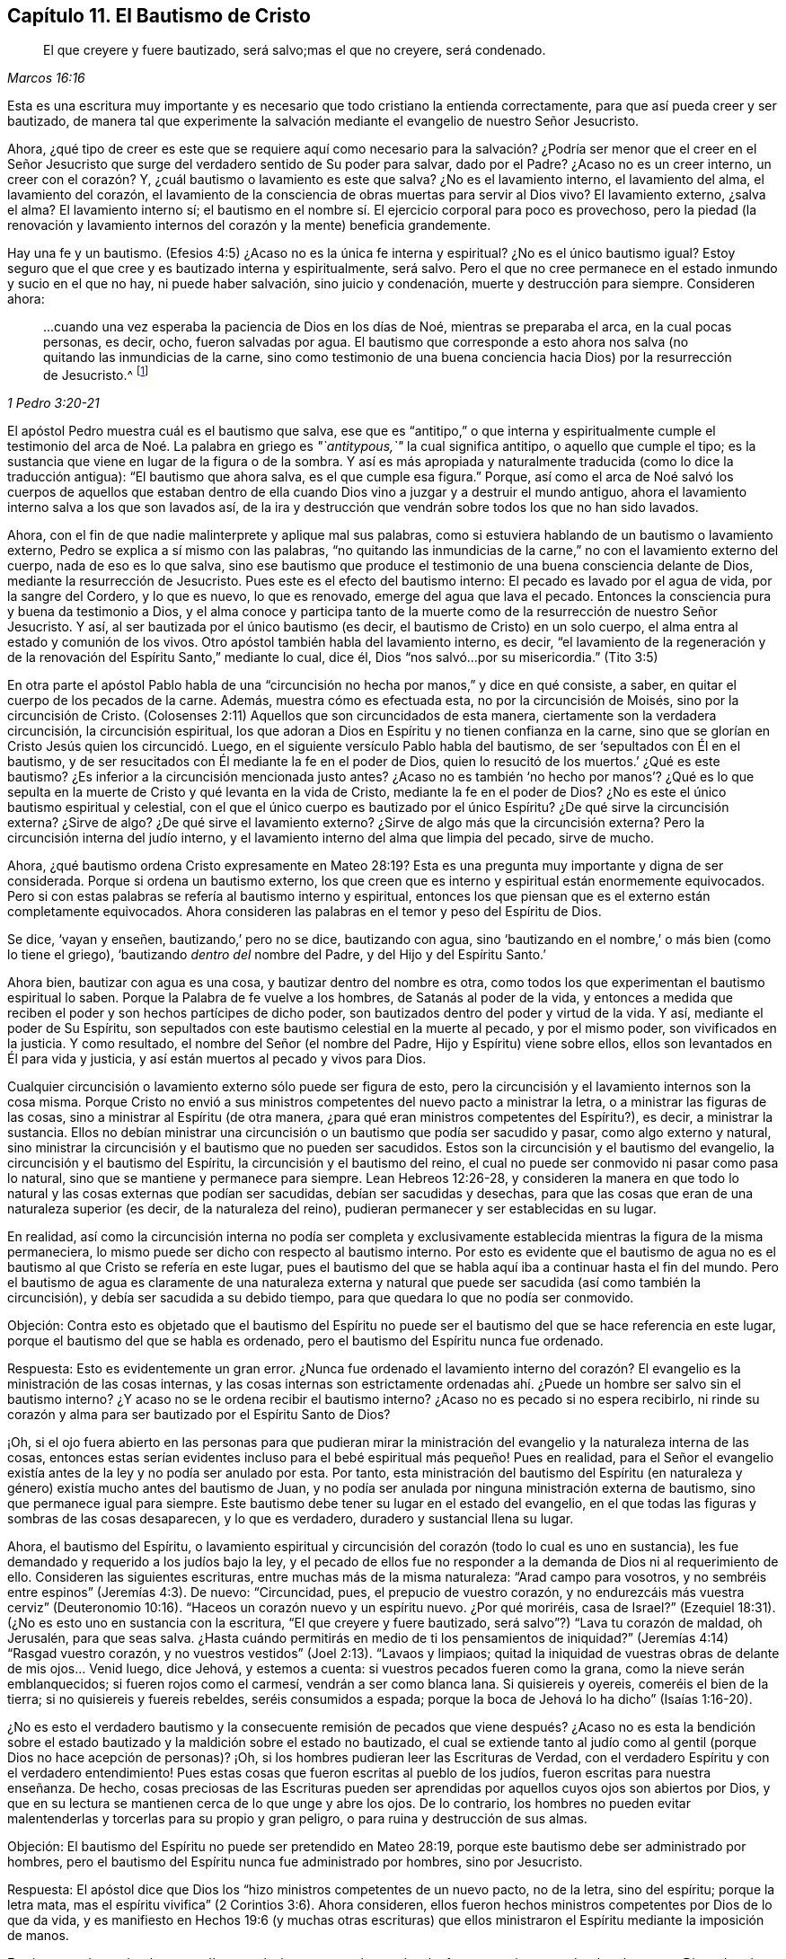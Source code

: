 == Capítulo 11. El Bautismo de Cristo

[quote.scripture, , Marcos 16:16]
____
El que creyere y fuere bautizado, será salvo;mas el que no creyere, será condenado.
____

Esta es una escritura muy importante y es necesario que todo cristiano la entienda correctamente,
para que así pueda creer y ser bautizado,
de manera tal que experimente la salvación mediante el evangelio de nuestro Señor Jesucristo.

Ahora,
¿qué tipo de creer es este que se requiere aquí como necesario
para la salvación? ¿Podría ser menor que el creer en el Señor Jesucristo
que surge del verdadero sentido de Su poder para salvar,
dado por el Padre?
¿Acaso no es un creer interno, un creer con el corazón? Y,
¿cuál bautismo o lavamiento es este que salva?
¿No es el lavamiento interno, el lavamiento del alma, el lavamiento del corazón,
el lavamiento de la consciencia de obras muertas para servir al Dios vivo?
El lavamiento externo, ¿salva el alma?
El lavamiento interno sí;
el bautismo en el nombre sí. El ejercicio corporal para poco es provechoso,
pero la piedad (la renovación y lavamiento internos
del corazón y la mente) beneficia grandemente.

Hay una fe y un bautismo.
(Efesios 4:5) ¿Acaso no es la única fe interna y espiritual?
¿No es el único bautismo igual?
Estoy seguro que el que cree y es bautizado interna y espiritualmente, será salvo.
Pero el que no cree permanece en el estado inmundo y sucio en el que no hay,
ni puede haber salvación, sino juicio y condenación, muerte y destrucción para siempre.
Consideren ahora:

[quote.scripture, , 1 Pedro 3:20-21]
____
...cuando una vez esperaba la paciencia de Dios en los días de Noé,
mientras se preparaba el arca, en la cual pocas personas, es decir, ocho,
fueron salvadas por agua.
El bautismo que corresponde a esto ahora nos salva
(no quitando las inmundicias de la carne,
sino como testimonio de una buena conciencia hacia Dios) por la resurrección de Jesucristo.^
footnote:[1 Pedro 3: ver. 20 (RV1960) y ver. 21 (RVG)]
____

El apóstol Pedro muestra cuál es el bautismo que salva,
ese que es "`antitipo,`" o que interna y espiritualmente cumple el testimonio
del arca de Noé. La palabra en griego es _"`antitypous,`"_ la cual significa antitipo,
o aquello que cumple el tipo;
es la sustancia que viene en lugar de la figura o de la sombra.
Y así es más apropiada y naturalmente traducida (como lo dice la traducción antigua):
"`El bautismo que ahora salva, es el que cumple esa figura.`"
Porque,
así como el arca de Noé salvó los cuerpos de aquellos que estaban dentro
de ella cuando Dios vino a juzgar y a destruir el mundo antiguo,
ahora el lavamiento interno salva a los que son lavados así,
de la ira y destrucción que vendrán sobre todos los que no han sido lavados.

Ahora, con el fin de que nadie malinterprete y aplique mal sus palabras,
como si estuviera hablando de un bautismo o lavamiento externo,
Pedro se explica a sí mismo con las palabras,
"`no quitando las inmundicias de la carne,`" no con el lavamiento externo del cuerpo,
nada de eso es lo que salva,
sino ese bautismo que produce el testimonio de una buena consciencia delante de Dios,
mediante la resurrección de Jesucristo.
Pues este es el efecto del bautismo interno: El pecado es lavado por el agua de vida,
por la sangre del Cordero, y lo que es nuevo, lo que es renovado,
emerge del agua que lava el pecado.
Entonces la consciencia pura y buena da testimonio a Dios,
y el alma conoce y participa tanto de la muerte como
de la resurrección de nuestro Señor Jesucristo.
Y así, al ser bautizada por el único bautismo (es decir,
el bautismo de Cristo) en un solo cuerpo,
el alma entra al estado y comunión de los vivos.
Otro apóstol también habla del lavamiento interno, es decir,
"`el lavamiento de la regeneración y de la renovación
del Espíritu Santo,`" mediante lo cual,
dice él, Dios "`nos salvó...por su misericordia.`"
(Tito 3:5)

En otra parte el apóstol Pablo habla de una "`circuncisión
no hecha por manos,`" y dice en qué consiste,
a saber, en quitar el cuerpo de los pecados de la carne.
Además, muestra cómo es efectuada esta, no por la circuncisión de Moisés,
sino por la circuncisión de Cristo.
(Colosenses 2:11) Aquellos que son circuncidados de esta manera,
ciertamente son la verdadera circuncisión, la circuncisión espiritual,
los que adoran a Dios en Espíritu y no tienen confianza en la carne,
sino que se glorían en Cristo Jesús quien los circuncidó. Luego,
en el siguiente versículo Pablo habla del bautismo,
de ser '`sepultados con Él en el bautismo,
y de ser resucitados con Él mediante la fe en el poder de Dios,
quien lo resucitó de los muertos.`' ¿Qué es este bautismo?
¿Es inferior a la circuncisión mencionada justo antes?
¿Acaso no es también '`no hecho por manos`'? ¿Qué es lo que sepulta
en la muerte de Cristo y qué levanta en la vida de Cristo,
mediante la fe en el poder de Dios?
¿No es este el único bautismo espiritual y celestial,
con el que el único cuerpo es bautizado por el único Espíritu?
¿De qué sirve la circuncisión externa?
¿Sirve de algo?
¿De qué sirve el lavamiento externo?
¿Sirve de algo más que la circuncisión externa?
Pero la circuncisión interna del judío interno,
y el lavamiento interno del alma que limpia del pecado, sirve de mucho.

Ahora,
¿qué bautismo ordena Cristo expresamente en Mateo 28:19?
Esta es una pregunta muy importante y digna de ser considerada.
Porque si ordena un bautismo externo,
los que creen que es interno y espiritual están enormemente equivocados.
Pero si con estas palabras se refería al bautismo interno y espiritual,
entonces los que piensan que es el externo están completamente equivocados.
Ahora consideren las palabras en el temor y peso del Espíritu de Dios.

Se dice, '`vayan y enseñen, bautizando,`' pero no se dice, bautizando con agua,
sino '`bautizando en el nombre,`' o más bien (como lo tiene el griego),
'`bautizando __dentro del__ nombre del Padre, y del Hijo y del Espíritu Santo.`'

Ahora bien, bautizar con agua es una cosa, y bautizar dentro del nombre es otra,
como todos los que experimentan el bautismo espiritual lo saben.
Porque la Palabra de fe vuelve a los hombres, de Satanás al poder de la vida,
y entonces a medida que reciben el poder y son hechos partícipes de dicho poder,
son bautizados dentro del poder y virtud de la vida.
Y así, mediante el poder de Su Espíritu,
son sepultados con este bautismo celestial en la muerte al pecado, y por el mismo poder,
son vivificados en la justicia.
Y como resultado, el nombre del Señor (el nombre del Padre,
Hijo y Espíritu) viene sobre ellos, ellos son levantados en Él para vida y justicia,
y así están muertos al pecado y vivos para Dios.

Cualquier circuncisión o lavamiento externo sólo puede ser figura de esto,
pero la circuncisión y el lavamiento internos son la cosa misma.
Porque Cristo no envió a sus ministros competentes del nuevo pacto a ministrar la letra,
o a ministrar las figuras de las cosas, sino a ministrar al Espíritu (de otra manera,
¿para qué eran ministros competentes del Espíritu?), es decir, a ministrar la sustancia.
Ellos no debían ministrar una circuncisión o un bautismo que podía ser sacudido y pasar,
como algo externo y natural,
sino ministrar la circuncisión y el bautismo que no pueden ser sacudidos.
Estos son la circuncisión y el bautismo del evangelio,
la circuncisión y el bautismo del Espíritu, la circuncisión y el bautismo del reino,
el cual no puede ser conmovido ni pasar como pasa lo natural,
sino que se mantiene y permanece para siempre.
Lean Hebreos 12:26-28,
y consideren la manera en que todo lo natural y las cosas externas que podían ser sacudidas,
debían ser sacudidas y desechas,
para que las cosas que eran de una naturaleza superior (es decir,
de la naturaleza del reino), pudieran permanecer y ser establecidas en su lugar.

En realidad,
así como la circuncisión interna no podía ser completa y exclusivamente
establecida mientras la figura de la misma permaneciera,
lo mismo puede ser dicho con respecto al bautismo interno.
Por esto es evidente que el bautismo de agua no es
el bautismo al que Cristo se refería en este lugar,
pues el bautismo del que se habla aquí iba a continuar hasta el fin del mundo.
Pero el bautismo de agua es claramente de una naturaleza externa
y natural que puede ser sacudida (así como también la circuncisión),
y debía ser sacudida a su debido tiempo, para que quedara lo que no podía ser conmovido.

[.discourse-part]
Objeción:
Contra esto es objetado que el bautismo del Espíritu no puede ser
el bautismo del que se hace referencia en este lugar,
porque el bautismo del que se habla es ordenado,
pero el bautismo del Espíritu nunca fue ordenado.

[.discourse-part]
Respuesta: Esto es evidentemente un gran error.
¿Nunca fue ordenado el lavamiento interno del corazón?
El evangelio es la ministración de las cosas internas,
y las cosas internas son estrictamente ordenadas
ahí. ¿Puede un hombre ser salvo sin el bautismo interno?
¿Y acaso no se le ordena recibir el bautismo interno?
¿Acaso no es pecado si no espera recibirlo,
ni rinde su corazón y alma para ser bautizado por el Espíritu Santo de Dios?

¡Oh,
si el ojo fuera abierto en las personas para que pudieran mirar
la ministración del evangelio y la naturaleza interna de las cosas,
entonces estas serían evidentes incluso para el bebé
espiritual más pequeño! Pues en realidad,
para el Señor el evangelio existía antes de la ley y no podía ser anulado por esta.
Por tanto,
esta ministración del bautismo del Espíritu (en naturaleza
y género) existía mucho antes del bautismo de Juan,
y no podía ser anulada por ninguna ministración externa de bautismo,
sino que permanece igual para siempre.
Este bautismo debe tener su lugar en el estado del evangelio,
en el que todas las figuras y sombras de las cosas desaparecen, y lo que es verdadero,
duradero y sustancial llena su lugar.

Ahora, el bautismo del Espíritu,
o lavamiento espiritual y circuncisión del corazón (todo lo cual es uno en sustancia),
les fue demandado y requerido a los judíos bajo la ley,
y el pecado de ellos fue no responder a la demanda de Dios ni al requerimiento de ello.
Consideren las siguientes escrituras, entre muchas más de la misma naturaleza:
"`Arad campo para vosotros, y no sembréis entre espinos`" (Jeremías 4:3). De nuevo:
"`Circuncidad, pues, el prepucio de vuestro corazón,
y no endurezcáis más vuestra cerviz`" (Deuteronomio
10:16). "`Haceos un corazón nuevo y un espíritu nuevo.
¿Por qué moriréis, casa de Israel?`"
(Ezequiel 18:31). (¿No es esto uno en sustancia con la escritura,
"`El que creyere y fuere bautizado, será salvo`"?) "`Lava tu corazón de maldad,
oh Jerusalén, para que seas salva.
¿Hasta cuándo permitirás en medio de ti los pensamientos de iniquidad?`"
(Jeremías 4:14) "`Rasgad vuestro corazón,
y no vuestros vestidos`" (Joel 2:13). "`Lavaos y limpiaos;
quitad la iniquidad de vuestras obras de delante de mis ojos... Venid luego, dice Jehová,
y estemos a cuenta: si vuestros pecados fueren como la grana,
como la nieve serán emblanquecidos; si fueren rojos como el carmesí,
vendrán a ser como blanca lana.
Si quisiereis y oyereis, comeréis el bien de la tierra;
si no quisiereis y fuereis rebeldes, seréis consumidos a espada;
porque la boca de Jehová lo ha dicho`" (Isaías 1:16-20).

¿No es esto el verdadero bautismo y la consecuente remisión de
pecados que viene después? ¿Acaso no es esta la bendición sobre
el estado bautizado y la maldición sobre el estado no bautizado,
el cual se extiende tanto al judío como al gentil (porque Dios no hace acepción de personas)?
¡Oh, si los hombres pudieran leer las Escrituras de Verdad,
con el verdadero Espíritu y con el verdadero entendimiento!
Pues estas cosas que fueron escritas al pueblo de los judíos,
fueron escritas para nuestra enseñanza.
De hecho,
cosas preciosas de las Escrituras pueden ser aprendidas
por aquellos cuyos ojos son abiertos por Dios,
y que en su lectura se mantienen cerca de lo que unge y abre los ojos.
De lo contrario,
los hombres no pueden evitar malentenderlas y torcerlas para su propio y gran peligro,
o para ruina y destrucción de sus almas.

[.discourse-part]
Objeción: El bautismo del Espíritu no puede ser pretendido en Mateo 28:19,
porque este bautismo debe ser administrado por hombres,
pero el bautismo del Espíritu nunca fue administrado por hombres, sino por Jesucristo.

[.discourse-part]
Respuesta: El apóstol dice que Dios los "`hizo ministros competentes de un nuevo pacto,
no de la letra, sino del espíritu; porque la letra mata,
mas el espíritu vivifica`" (2 Corintios 3:6). Ahora consideren,
ellos fueron hechos ministros competentes por Dios de lo que da vida,
y es manifiesto en Hechos 19:6 (y muchas otras escrituras) que
ellos ministraron el Espíritu mediante la imposición de manos.

Es cierto que los apóstoles no podían por sí mismos o por alguna virtud o fuerza propia,
engendrar hombres para Dios o bautizar hombres en Su nombre y poder,
pero la suficiencia de ellos era de Dios.

Piensen: Pablo fue enviado a los gentiles para que les abriera los ojos.
(Hechos 26:18) Ahora,
abrir los ojos de los ciegos es tan propio de Cristo
como lo puede ser bautizar con el Espíritu.
Cuando Cristo les dio a Sus apóstoles la comisión de enseñar y bautizar, les dijo:
"`Toda potestad me es dada en el cielo y en la tierra,`"
y les mandó "`que no se fueran de Jerusalén,
sino que esperasen la promesa del Padre, la cual, les dijo,
oísteis de mí. Porque Juan ciertamente bautizó con agua,
mas vosotros seréis bautizados con el Espíritu Santo
dentro de no muchos días`" (Hechos 1:4-5),
y luego recibirían el poder.
¿Poder para hacer qué? ¿Para bautizar con agua,
o para bautizar en el nombre con el mismo bautismo con el que ellos mismos fueron bautizados?
Ver Mateo 28 junto con Hechos 1.

Ahora bien,
si la comisión dada a los apóstoles en Mateo 28:19 era que bautizaran con agua,
entonces Pablo era inferior a los otros apóstoles.
Porque él,
aunque había visto al Señor y fue enviado por Él para abrirles los ojos a los gentiles,
no fue enviado a bautizar con agua, como él expresamente lo dice:
"`Pues no me envió Cristo a bautizar +++[+++es decir, externamente con agua],
sino a predicar el evangelio.`"
Sin embargo, si el bautismo pretendido por Cristo era interno y espiritual, es decir,
en el nombre, virtud, vida y poder del Espíritu,
entonces Pablo recibió la comisión apostólica tan
plenamente como cualquiera de los demás apóstoles,
y la gracia y el poder de Dios obraron tan poderosamente
en él para este fin como en cualquiera de ellos.

Pero los hombres están tan equivocados acerca de la enseñanza requerida en esta comisión,
como lo están acerca del bautismo.
Pues esta enseñanza no es una enseñanza literal de cosas,
o una disciplina hacia un conocimiento y camino externos,
sino una enseñanza en el Espíritu y poder.
Aquel a quien Dios capacita para enseñar en el Espíritu y poder,
también lo capacita para bautizar en el mismo Espíritu y poder.
Sí, de hecho,
cuando la vida y el poder ministran (y la palabra
hablada se mezcla con fe en los que oyen),
llevan la parte terrenal a sujeción,
y elevan la vida y el poder del Señor Jesucristo sobre el corazón y el espíritu.
Este es el verdadero bautismo,
y es la sustancia de la figura o sombra que estaba
antes de la figura del bautismo y de la circuncisión,
y permanece cuando estos se han ido.

[.discourse-part]
Objeción: El bautismo en la comisión era para todas las naciones,
pero el bautismo del Espíritu únicamente cayó sobre unos pocos al principio.

[.discourse-part]
Respuesta: La promesa de recibir el Espíritu se basa en creer,
y se extiende a todos los que creen.
"`El que cree en mí, como dice la Escritura, de su interior correrán ríos de agua viva.
Esto dijo del Espíritu que habían de recibir los que creyesen en él`" (Juan 7:38-39).

De la misma manera le habló Pedro a la gran asamblea a la que le predicó,
a la que fueron añadidos cerca de tres mil almas: "`Arrepentíos,
y bautícese cada uno de vosotros en el nombre de Jesucristo para perdón de los pecados;
y recibiréis el don del Espíritu Santo.
Porque para vosotros es la promesa, y para vuestros hijos,
y para todos los que están lejos;
para cuantos el Señor nuestro Dios llamare`" (Hechos 2:38-39).

Este es el único lavamiento con el que todo el rebaño debe ser lavado,
y así bautizado en el único cuerpo puro y vivo.
Esta es la sustancia de la figura, cuya sustancia pertenece al estado del evangelio,
a pesar de que Dios también hizo uso de algunas figuras en el comienzo del día del evangelio,
e incluso, inclinó sus corazones entonces para hacer uso de ellas.

[.discourse-part]
Objeción: El bautismo mencionado en la comisión en Mateo 28,
no puede ser el bautismo del Espíritu porque debe
ser administrado en el nombre del Espíritu.

[.discourse-part]
Respuesta:
La palabra en griego no es _'`en`'_ que significa _"`en,`"_
sino _'`eis`'_ que significa _"`dentro.`"_
De manera que el bautismo ordenado aquí es bautizar dentro del nombre,
dentro del nombre del Padre, dentro del nombre del Hijo, dentro del nombre del Espíritu,
al volverlos de las tinieblas a la luz, del poder de Satanás a Dios.
Entonces el poder y vida del Espíritu Santo de Dios viene sobre sus corazones y mentes,
quebranta el poder de Satanás, lava la consciencia de lo que está muerto,
y los zambulle o sumerge dentro de lo que está vivo.

Pero que también había un bautismo con agua externa, no lo niego,
y que este fue usado como un tipo y sombra para el estado débil y ceremonial en el que
estaban los judíos (cuando Cristo envió a Sus apóstoles a sacarlos del estado de la
ley y reunirlos en el estado del evangelio) también estoy de acuerdo.
Sin embargo,
este desde entonces ha sido corrompido y ha sido establecido por
encima de su lugar por los que han caído del poder y la vida.
Y cada uno debe considerar y esperar en el Señor hasta saber lo que Dios requiere y
lo que aceptará de él. Porque el reino de Dios no consiste en comida ni en bebida,
ni en algún lavamiento externo.
Tampoco viene según evidencia ocular,
sino en la Semilla celestial y en el Espíritu Santo y poder de vida.
¡Felices los que son hechos partícipes,
son bautizados y son conducidos por el Espíritu de Dios!
En realidad, Dios probará la religión,
obra y práctica de todos los hombres por medio del verdadero cordel
de medición. ¡Bendito aquel cuya religión soporte dicha prueba!

Es muy importante conocer el estado y ministración del evangelio,
el Espíritu y poder del evangelio, la iglesia y las ordenanzas del evangelio,
las palabras de los santos profetas con respecto al día del evangelio,
las palabras de Cristo con respeto al reino y poder de Dios,
las palabras de los apóstoles con respecto al misterio
de la fe y la Palabra que estaba desde el principio.

En efecto, estas son cosas pesadas y de gran importancia,
las cuales los hombres fácilmente pasan por alto y sobre las cuales tuercen las Escrituras,
a menos que sean alumbrados por el Señor en la renovación de sus mentes,
y sus ojos se mantengan hacia la santa unción, para que haciéndolo no corran adelante,
ni así imaginen y conciban según su propia habilidad y entendimiento.

Los fariseos tenían un gran conocimiento y entendimiento de la ley de Dios,
y de las profecías de cosas por venir, a partir de las palabras de Moisés y los profetas.
Pero al no tener la verdadera llave del conocimiento, '`erraron,
ignorando las Escrituras y el poder de Dios`' (a
pesar de toda su lectura y estudio diligentes).

¡Oh, piensen!
Los fariseos jamás pensaron que ellos habrían matado
a los profetas si hubieran vivido en sus días. No,
ellos condenaron grandemente a sus padres por hacerlo, y sin embargo,
crucificaron a Cristo.
Hoy pocos piensan que ellos habrían crucificado a
Cristo si hubieran vivido en los días de Su carne,
y sin embargo, lo desdeñan,
lo critican y lo persiguen en la aparición del mismo Espíritu, vida y poder,
tal como aparece ahora en Sus santos.

[.discourse-part]
Pregunta: ¿Qué es lo que debe ser lavado en el estado del evangelio?
¿El hombre exterior o el interior?
Y, ¿con qué se debe lavar el hombre interior?

[.discourse-part]
Respuesta: Consideren la siguiente escritura seriamente,
y ojalá el Señor les dé el verdadero entendimiento:
"`En aquel tiempo habrá manantial abierto para la
casa de David y para los moradores de Jerusalén,
para el pecado y la inmundicia`" (Zacarías 13:1,
RV1602P). ¿Acaso no habla esta escritura del estado del evangelio?
¿Cuál manantial se abre en el estado del evangelio?
¿Es un manantial externo de agua externa que lava el pecado y la inmundicia?
El Señor conoce de qué naturaleza es el pecado, y con qué agua debe ser lavado,
y por tanto,
abre ese manantial en el estado del evangelio con el que es apropiado lavarlo.

Ahora bien, que había un lavamiento de pecados figurativo mediante el bautismo de Juan,
no lo niego.
Porque el de Juan era un bautismo para arrepentimiento,
y con ello profesaban el arrepentimiento y que debían "`hacer frutos dignos de
arrepentimiento`" (Mateo 3:8). Pero el "`antitipo`" (1 Pedro 3:21) o cumplimiento,
no es un lavamiento de la inmundicia de la carne o del cuerpo, sino un bautismo interno,
el cual lava tan internamente que el testimonio de una buena consciencia
es palpablemente experimentado ante los ojos y presencia de Dios.
Y entonces el alma verdaderamente conoce con qué tipo de agua fue lavada.

¡Ojalá la gente conociera y experimentara el bautismo que es sustancia!
¡Entonces no idolatrarían ese bautismo (o lavamiento externo),
que en su naturaleza no puede ser más que una señal,
figura o representación de lo que es la sustancia!

Ahora piensen, ¿conocían los judíos la circuncisión interna?
Y,
¿conocen ustedes el bautismo interno más de lo que
los judíos conocían la circuncisión interna?
Lean esta escritura y que el Señor la aplique a sus almas:
"`Pues no es judío el que lo es exteriormente,
ni es la circuncisión la que se hace exteriormente en la carne;
sino que es judío el que lo es en lo interior, y la circuncisión es la del corazón,
en espíritu, no en letra; la alabanza del cual no viene de los hombres,
sino de Dios`" (Romanos 2:28-29). ¿Acaso no dice el Espíritu de Dios en nuestro días (sí,
en verdad el Espíritu de nuestro Dios lo dice así y muchos han oído Su voz hablando):
'`No es cristiano el que lo es externamente,
ni el bautismo del evangelio el que se hace externamente en la carne,
sino que es cristiano el que lo es internamente,
y el bautismo del evangelio es el del corazón, en el Espíritu, no en la letra,
cuya alabanza no es de los hombres,
sino de Dios.`' Los judíos alababan a los circuncidados
externamente y ustedes alaban a los bautizados externamente,
pero Dios alaba a los circuncidados y lavados internamente.

[.discourse-part]
Objeción: Pero el bautismo del Espíritu es una promesa, no un deber.

[.discourse-part]
Respuesta: Que el bautismo del Espíritu es una promesa, lo concedo,
pero también es un deber recibir la promesa y rendirse
para ser bautizado por Él. Porque Juan dijo:
"`Yo a la verdad os bautizo en agua para arrepentimiento; pero el que viene tras mí,
cuyo calzado yo no soy digno de llevar, es más poderoso que yo;
él os bautizará en Espíritu Santo y fuego`" (Mateo 3:11). El bautismo
del Espíritu es la purga interna del pecado y la inmundicia,
por medio del Espíritu y Su fuego,
o por el "`Espíritu de juicio y fuego`" (Isaías 4:4). Los que fueron bautizados por Juan,
después tuvieron que expectar y esperar este bautismo,
para que el Señor '`limpiara con Su aventador su era,
su paja fuera quemada y el trigo recogido en el granero.`' (Mateo 3.12)

Ahora bien, nosotros, en efecto,
concedemos que la circuncisión de Moisés era una ordenanza de Dios,
y que el bautismo de Juan era una ordenanza de Dios.
Pero afirmar que cualquiera de estas es una ordenanza del evangelio
(que la circuncisión de Moisés es la circuncisión de Cristo,
o que el bautismo de agua de Juan es el bautismo de Cristo),
lo negamos conscientemente y con fundamento.
En realidad, el Espíritu de Dios (en las Escrituras) declara una diferencia entre ellos,
en particular, entre el bautismo de Juan y el de Cristo.
(Mateo 3:11) Además, establecer la sombra de una cosa en lugar de la cosa misma,
no es la manera de glorificar a Cristo o la dispensación del evangelio.
Porque Cristo es el Hijo,
quien no vino predicando la circuncisión de Moisés
ni el bautismo de Juan (los cuales eran siervos),
sino el Espíritu y poder de Su Padre,
con los que Él circuncida y bautiza interna y espiritualmente.

=== El Testimonio del Espíritu de Dios

[quote.scripture, , Salmo 51:15-17]
____
Señor, abre mis labios, y publicará mi boca tu alabanza.
Porque no quieres sacrificio, que yo lo daría; no quieres holocausto.
Los sacrificios de Dios son el espíritu quebrantado;
al corazón contrito y humillado no despreciarás tú, oh Dios.
____

[.discourse-part]
__Interrogante 1:__
¿Qué regla tenía David de la ley de Moisés para decir que Dios no deseaba sacrificios,
ni se deleitaba en los holocaustos?
¿Acaso no deseaba y requería Dios que Su pueblo realizara estas cosas estando bajo la ley?
¿Acaso no las aceptaba y se deleitaba en ellas,
cuando ellos las cumplían correctamente en fe y obediencia a Él?
¿Acaso no se complació el Señor con el sacrificio de Abel?
¿No olió Dios una fragancia dulce del sacrificio de Noé? ¿Cómo pudo decir David,
en verdad y a partir del verdadero Espíritu,
que Dios no deseaba ni se deleitaba en esas cosas?

[.discourse-part]
__Interrogante 2:__
¿No debía probar David si el Espíritu que hablaba estas cosas en él era o no de Dios?
¿Debía él recibir de cualquier espíritu,
un testimonio tan directamente contrario en apariencia a
los anteriores testimonios de Dios en las Sagradas Escrituras,
sin la plena y segura evidencia y demostración de que era el Espíritu de Dios?

[.discourse-part]
__Interrogante 3:__ ¿Cómo debía probar David si ese Espíritu era o no de Dios?
¿Debía probar si hablaba de acuerdo al testimonio y ley de Moisés,
lo cual ciertamente era de Dios y fue dado por Dios como ley y
gobierno a los judíos? Si David lo hubiera probado de esta manera,
¿no lo habría juzgado como un espíritu diferente al Espíritu de Moisés,
hablando en contra de la ley y de los testimonios
que Dios le había dado a él? Pues efectivamente,
el sacrificio y el holocausto eran estrictamente demandados ahí,
y Dios a menudo testificó Su aceptación y deleite en ello.
Así que Dios aceptaba y se deleitaba en estas cosas en un sentido,
y no aceptaba ni se deleitaba del todo en ellas en otro sentido,
porque Su objetivo estaba en otra cosa y en otro sacrificio,
el cual David vio claramente.
Así, pues, el ojo, la mente, corazón y espíritu de David,
habiéndose vuelto hacia adentro, es decir, hacia donde estaban el ojo y corazón de Dios,
tuvo una vista clara y dio un testimonio fiel acerca de lo que
era y no era aceptable a los ojos del Señor. Y así dice:
"`Porque no quieres sacrificio; no quieres holocausto`" (Salmo 51:16),
aunque el lenguaje de la ley de Moisés habla de otra manera, donde la circuncisión,
sacrificios y tales cosas externas se declaran como de gran valor para el Señor.

[.discourse-part]
__Interrogante 4:__ Ahora bien,
¿acaso no puede decirle el mismo Espíritu (o los hijos de
Dios en el mismo Espíritu) al Señor en nuestro día,
con respecto a cosas de la misma naturaleza externa: '`Tú no deseas esas cosas externas,
de otro modo las realizaríamos.
Tú no te deleitas en las sombras externas de las cosas del reino.
No deseas que se lave el cuerpo con agua,
o que se coma el pan externo y se beba el vino externo,
que no valen más que la circuncisión y la Pascua.
Si Tu deleite estuviera en las cosas de esta naturaleza y las requirieras de nosotros,
¡oh, con cuánta disposición nos encontrarías en la práctica de ellas delante de Ti!
Pero Tu deleite está en el agua que lava el alma de su inmundicia
y en las almas que son lavadas con ella.
Tú deseas ver a tus hijos alimentándose del pan vivo, del pan que baja del cielo,
y bebiendo el vino que refresca y alegra el corazón tanto de Dios como del hombre.`'

El Señor también nos ha mostrado claramente que el agua, pan y vino externos,
no son la sustancia, lo espiritual, el agua celestial, el pan celestial,
el vino celestial.
Más bien, estas cosas son de la naturaleza de las cosas que deben ser conmovidas,
para que las cosas que no pueden ser conmovidas permanezcan
en el estado y reino del evangelio.

¡Por tanto, que los hombres tengan cuidado en la manera en que edifican,
o cómo juzgan con respecto a las apariciones de Dios,
mediante sus propias comprensiones de la letra de las Escrituras!
¡Sean todos cuidadosos en edificar sobre la roca que es Cristo,
sobre Su Espíritu, Su vida, Su poder internamente revelado,
que el nacimiento espiritual (según nos aferramos a él),
revela en y a nosotros! ¡Pues ningún hombre,
por medio de sus propios conceptos y comprensiones sobre la letra,
nunca conoció o puede conocer, el Espíritu del Señor ni Su voz!
Porque el hombre está muerto, está en oscuridad y es corrupto,
excepto en la medida que es vivificado,
iluminado y su corazón santificado por el Espíritu Santo de Dios.
¿Qué puede ver un hombre muerto?
¿Qué puede oír un hombre muerto?
¿Puede oír el sonido vivo antes de ser vivificado
por él? ¿No hablan las Escrituras de cosas espirituales?
¿Puede el hombre natural entenderlas?
¿Puede la mente impía del hombre entender las palabras del santo y puro Espíritu de Dios,
que fueron dadas a través de vasijas que fueron santificadas (algunas
desde el vientre) y cuando el Espíritu del Señor estaba sobre ellas?

¡Oh,
si los hombres vieran la necesidad de que el Señor les abra sus corazones
y de que la carne sea silenciada en ellos! ¡Si ellos pudieran llegar a
experimentar el nacimiento del Espíritu de Dios y el precioso entendimiento
de las cosas celestiales que les es dado ahí! Entonces,
ese entendimiento que no es precioso, ni vivo, ni de Dios, sino de ellos mismos,
no les sería de gran valor.
Porque, en efecto, a través de este gran error,
muchos (algunos de los cuales son celosos y conocedores según la estima de los
hombres) rechazan lo que es de Dios y establecen lo que es de ellos mismos,
es decir, su propia comprensión y conceptos,
todo lo cual será de amargura y dolor al final,
cuando sea abierto el ojo que actualmente está cerrado en ellos.

¡Bendito el que verdaderamente puede decir: "`El Señor ha abierto el ojo en mí, es decir,
el ojo verdadero, el ojo puro, el ojo vivo,
y ahora veo con ese ojo y no con el ojo con el que veía antes! ¡Ahora conozco la diferencia
entre ver las mismas cosas con mi propio ojo y con el ojo que Dios me ha dado!
De manera que ahora,
mi más ferviente deseo y oración al Señor es que mantenga
abierto en mí para siempre el ojo que Él ha abierto,
y que mantenga cerrado el ojo que Él, en Su tierna misericordia para conmigo,
le ha placido cerrar en mí.`"

Ciertamente esta es la base de la gran diferencia entre nosotros y los demás,
con respecto a las cosas de Dios.
Porque, aunque reconocemos las mismas cosas y hablamos de las mismas cosas, aun así,
nosotros no las reconocemos igual, ni hablamos de ellas igual.
¿Por qué? Porque las vemos con diferentes ojos,
y por eso tenemos un sentido diferente de ellas.
Otros dicen que las cosas son verdaderas y las reconocen así,
según las comprenden de la letra.
Nosotros las llamamos verdaderas en la medida que el Espíritu de Dios nos las demuestra,
y en la medida que experimentamos en nuestros corazones, proveniente de Dios, la virtud,
vida y poder de ellas.
